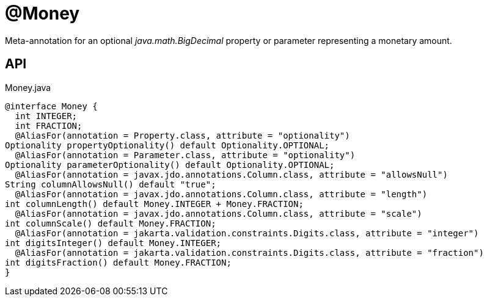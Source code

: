 = @Money
:Notice: Licensed to the Apache Software Foundation (ASF) under one or more contributor license agreements. See the NOTICE file distributed with this work for additional information regarding copyright ownership. The ASF licenses this file to you under the Apache License, Version 2.0 (the "License"); you may not use this file except in compliance with the License. You may obtain a copy of the License at. http://www.apache.org/licenses/LICENSE-2.0 . Unless required by applicable law or agreed to in writing, software distributed under the License is distributed on an "AS IS" BASIS, WITHOUT WARRANTIES OR  CONDITIONS OF ANY KIND, either express or implied. See the License for the specific language governing permissions and limitations under the License.

Meta-annotation for an optional _java.math.BigDecimal_ property or parameter representing a monetary amount.

== API

[source,java]
.Money.java
----
@interface Money {
  int INTEGER;
  int FRACTION;
  @AliasFor(annotation = Property.class, attribute = "optionality")
Optionality propertyOptionality() default Optionality.OPTIONAL;
  @AliasFor(annotation = Parameter.class, attribute = "optionality")
Optionality parameterOptionality() default Optionality.OPTIONAL;
  @AliasFor(annotation = javax.jdo.annotations.Column.class, attribute = "allowsNull")
String columnAllowsNull() default "true";
  @AliasFor(annotation = javax.jdo.annotations.Column.class, attribute = "length")
int columnLength() default Money.INTEGER + Money.FRACTION;
  @AliasFor(annotation = javax.jdo.annotations.Column.class, attribute = "scale")
int columnScale() default Money.FRACTION;
  @AliasFor(annotation = jakarta.validation.constraints.Digits.class, attribute = "integer")
int digitsInteger() default Money.INTEGER;
  @AliasFor(annotation = jakarta.validation.constraints.Digits.class, attribute = "fraction")
int digitsFraction() default Money.FRACTION;
}
----

